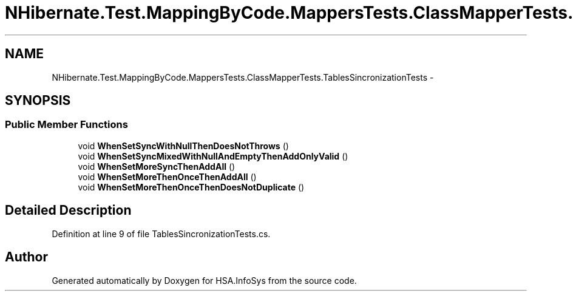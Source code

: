 .TH "NHibernate.Test.MappingByCode.MappersTests.ClassMapperTests.TablesSincronizationTests" 3 "Fri Jul 5 2013" "Version 1.0" "HSA.InfoSys" \" -*- nroff -*-
.ad l
.nh
.SH NAME
NHibernate.Test.MappingByCode.MappersTests.ClassMapperTests.TablesSincronizationTests \- 
.SH SYNOPSIS
.br
.PP
.SS "Public Member Functions"

.in +1c
.ti -1c
.RI "void \fBWhenSetSyncWithNullThenDoesNotThrows\fP ()"
.br
.ti -1c
.RI "void \fBWhenSetSyncMixedWithNullAndEmptyThenAddOnlyValid\fP ()"
.br
.ti -1c
.RI "void \fBWhenSetMoreSyncThenAddAll\fP ()"
.br
.ti -1c
.RI "void \fBWhenSetMoreThenOnceThenAddAll\fP ()"
.br
.ti -1c
.RI "void \fBWhenSetMoreThenOnceThenDoesNotDuplicate\fP ()"
.br
.in -1c
.SH "Detailed Description"
.PP 
Definition at line 9 of file TablesSincronizationTests\&.cs\&.

.SH "Author"
.PP 
Generated automatically by Doxygen for HSA\&.InfoSys from the source code\&.
